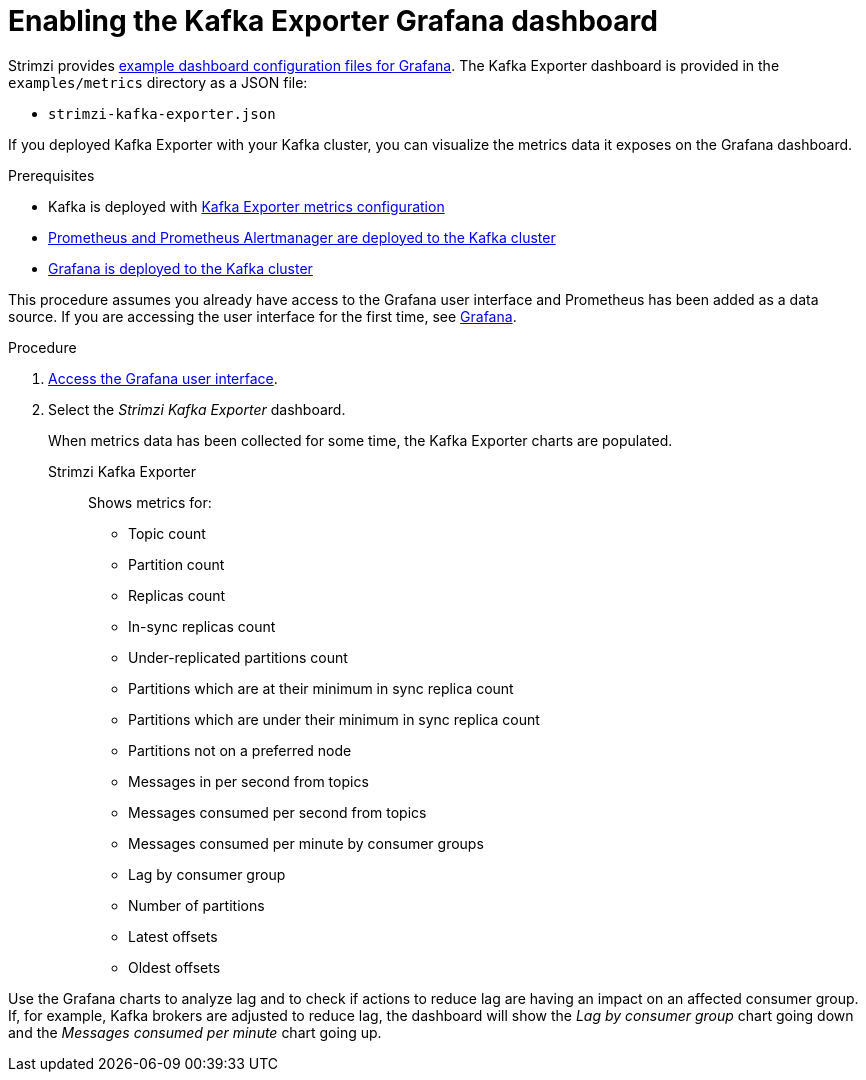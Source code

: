 // Module included in the following assemblies:
//
// metrics/assembly_metrics-kafka-exporter.adoc

[id='proc-kafka-exporter-enabling-{context}']

= Enabling the Kafka Exporter Grafana dashboard

Strimzi provides xref:ref-metrics-config-files-{context}[example dashboard configuration files for Grafana].
The Kafka Exporter dashboard is provided in the `examples/metrics` directory as a JSON file:

* `strimzi-kafka-exporter.json`

If you deployed Kafka Exporter with your Kafka cluster, you can visualize the metrics data it exposes on the Grafana dashboard.

.Prerequisites

* Kafka is deployed with xref:proc-kafka-exporter-configuring-{context}[Kafka Exporter metrics configuration]
* xref:assembly-metrics-prometheus-{context}[Prometheus and Prometheus Alertmanager are deployed to the Kafka cluster]
* xref:proc-metrics-deploying-grafana-{context}[Grafana is deployed to the Kafka cluster]

This procedure assumes you already have access to the Grafana user interface and Prometheus has been added as a data source.
If you are accessing the user interface for the first time, see xref:assembly-metrics-grafana-{context}[Grafana].

.Procedure

. xref:proc-metrics-grafana-dashboard-{context}[Access the Grafana user interface].

. Select the _Strimzi Kafka Exporter_ dashboard.
+
When metrics data has been collected for some time, the Kafka Exporter charts are populated.

Strimzi Kafka Exporter:: Shows metrics for:
+
* Topic count
* Partition count
* Replicas count
* In-sync replicas count
* Under-replicated partitions count
* Partitions which are at their minimum in sync replica count
* Partitions which are under their minimum in sync replica count
* Partitions not on a preferred node
* Messages in per second from topics
* Messages consumed per second from topics
* Messages consumed per minute by consumer groups
* Lag by consumer group
* Number of partitions
* Latest offsets
* Oldest offsets

Use the Grafana charts to analyze lag and to check if actions to reduce lag are having an impact on an affected consumer group.
If, for example, Kafka brokers are adjusted to reduce lag, the dashboard will show the  _Lag by consumer group_ chart going down and the _Messages consumed per minute_ chart going up.
